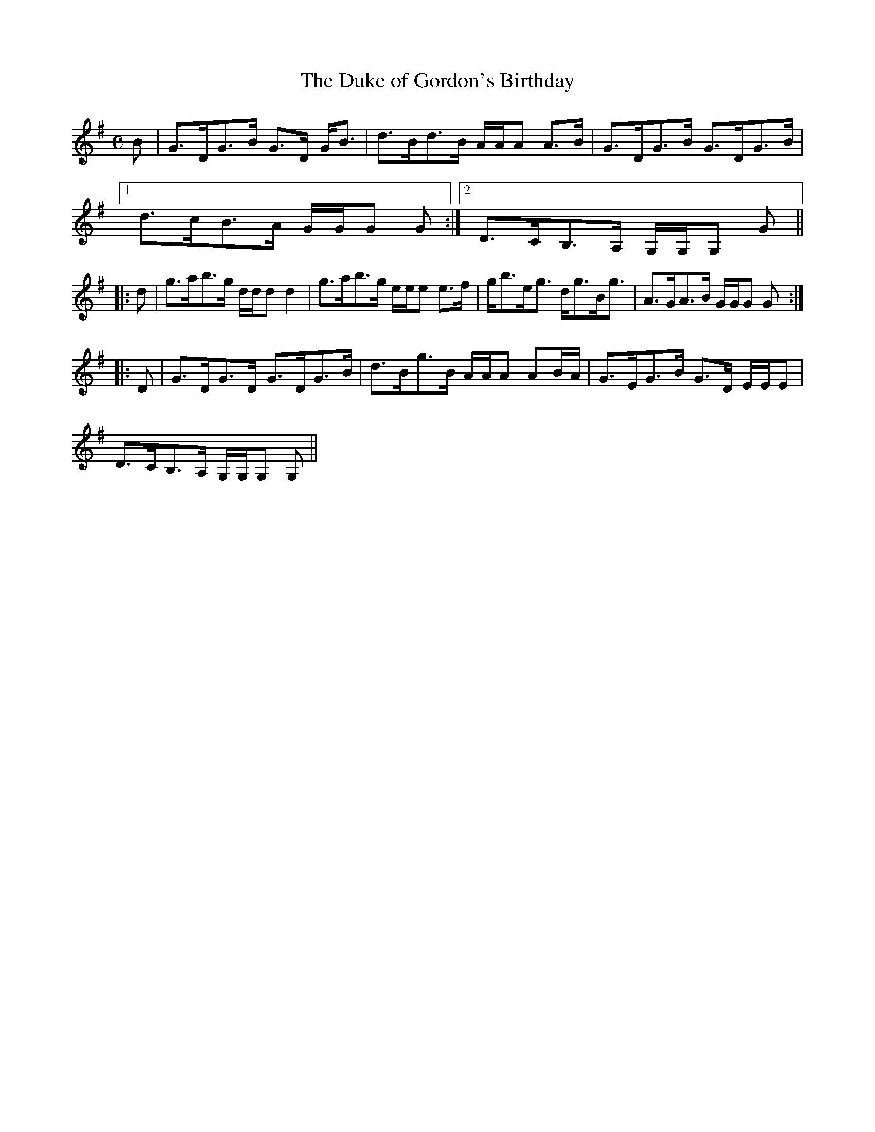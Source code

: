 X:209
T:Duke of Gordon's Birthday, The
R:Strathspey
B:The Athole Collection
M:C
L:1/8
K:G
B|G>DG>B G>D G<B|d>Bd>B A/A/A A>B|G>DG>B G>DG>B|1
d>cB>A G/G/G G:|2 D>CB,>A, G,/G,/G, G||
|:d|g>ab>g d/d/d d2|g>ab>g e/e/e e>f|g<be<g d<gB<g|A>GA>B G/G/G G:|
|:D|G>DG>D G>DG>B|d>Bg>B A/A/A AB/A/|G>EG>B G>D E/E/E|
D>CB,>A, G,/G,/G, G,||
